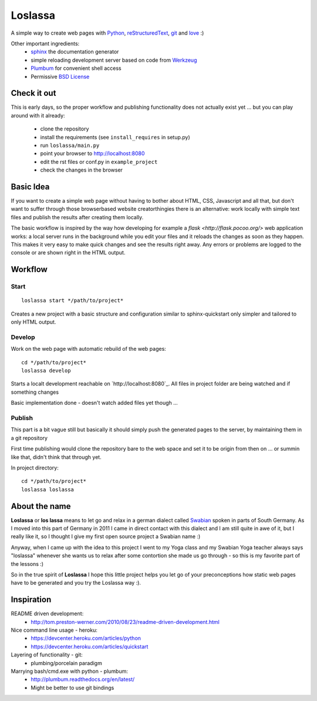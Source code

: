 ########
Loslassa
########

A simple way to create web pages with `Python <http://python.org>`_,
`reStructuredText <http://docutils.sourceforge.net/rst.html>`_,
`git <http://git-scm.com>`_ and `love <http://en.wikipedia.org/wiki/Love>`_ :)

Other important ingredients:
    * `sphinx <http://sphinx-doc.org>`_  the documentation generator
    * simple reloading development server based on code from
      `Werkzeug  <http://www.pocoo.org/projects/werkzeug/#werkzeug>`_
    * `Plumbum <http://plumbum.readthedocs.org/en/latest/>`_ for convenient shell access
    * Permissive `BSD License <https://en.wikipedia.org/wiki/BSD_licenses>`_

============
Check it out
============

This is early days, so the proper workflow and publishing functionality
does not actually exist yet ... but you can play around with it already:
    * clone the repository
    * install the requirements (see ``install_requires`` in setup.py)
    * run ``loslassa/main.py``
    * point your browser to http://localhost:8080
    * edit the rst files or conf.py in ``example_project``
    * check the changes in the browser

==========
Basic Idea
==========

If you want to create a simple web page without having to bother about
HTML, CSS, Javascript and all that, but don't want to suffer through those
browserbased website creatorthingies there is an alternative:
work locally with simple text files and publish the results after creating them
locally.

The basic workflow is inspired by the way how developing for example a
`flask <http://flask.pocoo.org/>` web application works: a local server runs in the
background while you edit your files and it reloads the changes as soon as they
happen. This makes it very easy to make quick changes and see the
results right away. Any errors or problems are logged to the console or are
shown right in the HTML output.

========
Workflow
========

Start
=====

::

    loslassa start */path/to/project*

Creates a new project with a basic structure and configuration
similar to sphinx-quickstart only simpler and tailored to only HTML output.

Develop
=======
Work on the web page with automatic rebuild of the web pages::

    cd */path/to/project*
    loslassa develop

Starts a localt development reachable on `http://localhost:8080`_. All files in project folder are being watched and if something changes

Basic implementation done - doesn't watch added files yet though ...

Publish
=======
This part is a bit vague still but basically it should simply push the
generated pages to the server, by maintaining them in a git repository

First time publishing would clone the repository bare to the web space and set it to be origin from then on ... or summin like that, didn't think that through yet.

In project directory::

    cd */path/to/project*
    loslassa loslassa


==============
About the name
==============

**Loslassa** or **los lassa** means to let go and relax in
a german dialect called `Swabian <http://en.wikipedia.org/wiki/Swabian_German>`_
spoken in parts of South Germany. As I moved into this part of Germany in
2011 I came in direct contact with this dialect and I am still quite in
awe of it, but I really like it, so I thought I give my first open source
project a Swabian name :)

Anyway, when I came up with the idea to this project I went to my Yoga class
and my Swabian Yoga teacher always says "loslassa" whenever she wants us to
relax after some contortion she made us go through - so this is my favorite
part of the lessons :)

So in the true spirit of **Loslassa** I hope this little project helps you let go of your
preconceptions how static web pages have to be generated and you try the Loslassa way :).

===========
Inspiration
===========

README driven development:
    * http://tom.preston-werner.com/2010/08/23/readme-driven-development.html

Nice command line usage - heroku:
    * https://devcenter.heroku.com/articles/python
    * https://devcenter.heroku.com/articles/quickstart

Layering of functionality - git:
    * plumbing/porcelain paradigm

Marrying bash/cmd.exe with python - plumbum:
    * http://plumbum.readthedocs.org/en/latest/
    * Might be better to use git bindings
